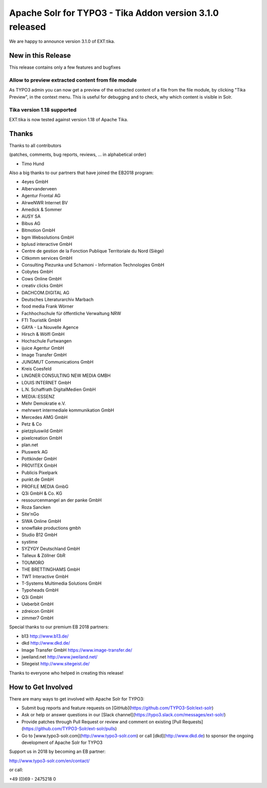 =========================================================
Apache Solr for TYPO3 - Tika Addon version 3.1.0 released
=========================================================

We are happy to announce version 3.1.0 of EXT:tika.

New in this Release
-------------------

This release contains only a few features and bugfixes

Allow to preview extracted content from file module
^^^^^^^^^^^^^^^^^^^^^^^^^^^^^^^^^^^^^^^^^^^^^^^^^^^

As TYPO3 admin you can now get a preview of the extracted content of a file from the file module, by clicking "Tika Preview", in the context menu.
This is useful for debugging and to check, why which content is visible in Solr.

Tika version 1.18 supported
^^^^^^^^^^^^^^^^^^^^^^^^^^^

EXT:tika is now tested against version 1.18 of Apache Tika.

Thanks
------

Thanks to all contributors

(patches, comments, bug reports, reviews, ... in alphabetical order)

* Timo Hund

Also a big thanks to our partners that have joined the EB2018 program:

* 4eyes GmbH
* Albervanderveen
* Agentur Frontal AG
* AlrweNWR Internet BV
* Amedick & Sommer
* AUSY SA
* Bibus AG
* Bitmotion GmbH
* bgm Websolutions GmbH
* bplusd interactive GmbH
* Centre de gestion de la Fonction Publique Territoriale du Nord (Siège)
* Citkomm services GmbH
* Consulting Piezunka und Schamoni - Information Technologies GmbH
* Cobytes GmbH
* Cows Online GmbH
* creativ clicks GmbH
* DACHCOM.DIGITAL AG
* Deutsches Literaturarchiv Marbach
* food media Frank Wörner
* Fachhochschule für öffentliche Verwaltung NRW
* FTI Touristik GmbH
* GAYA - La Nouvelle Agence
* Hirsch & Wölfl GmbH
* Hochschule Furtwangen
* ijuice Agentur GmbH
* Image Transfer GmbH
* JUNGMUT Communications GmbH
* Kreis Coesfeld
* LINGNER CONSULTING NEW MEDIA GMBH
* LOUIS INTERNET GmbH
* L.N. Schaffrath DigitalMedien GmbH
* MEDIA::ESSENZ
* Mehr Demokratie e.V.
* mehrwert intermediale kommunikation GmbH
* Mercedes AMG GmbH
* Petz & Co
* pietzpluswild GmbH
* pixelcreation GmbH
* plan.net
* Pluswerk AG
* Pottkinder GmbH
* PROVITEX GmbH
* Publicis Pixelpark
* punkt.de GmbH
* PROFILE MEDIA GmbG
* Q3i GmbH & Co. KG
* ressourcenmangel an der panke GmbH
* Roza Sancken
* Site'nGo
* SIWA Online GmbH
* snowflake productions gmbh
* Studio B12 GmbH
* systime
* SYZYGY Deutschland GmbH
* Talleux & Zöllner GbR
* TOUMORO
* THE BRETTINGHAMS GmbH
* TWT Interactive GmbH
* T-Systems Multimedia Solutions GmbH
* Typoheads GmbH
* Q3i GmbH
* Ueberbit GmbH
* zdreicon GmbH
* zimmer7 GmbH

Special thanks to our premium EB 2018 partners:

* b13 http://www.b13.de/
* dkd http://www.dkd.de/
* Image Transfer GmbH https://www.image-transfer.de/
* jweiland.net http://www.jweiland.net/
* Sitegeist http://www.sitegeist.de/

Thanks to everyone who helped in creating this release!

How to Get Involved
-------------------

There are many ways to get involved with Apache Solr for TYPO3:

* Submit bug reports and feature requests on [GitHub](https://github.com/TYPO3-Solr/ext-solr)
* Ask or help or answer questions in our [Slack channel](https://typo3.slack.com/messages/ext-solr/)
* Provide patches through Pull Request or review and comment on existing [Pull Requests](https://github.com/TYPO3-Solr/ext-solr/pulls)
* Go to [www.typo3-solr.com](http://www.typo3-solr.com) or call [dkd](http://www.dkd.de) to sponsor the ongoing development of Apache Solr for TYPO3

Support us in 2018 by becoming an EB partner:

http://www.typo3-solr.com/en/contact/ 

or call:

+49 (0)69 - 2475218 0